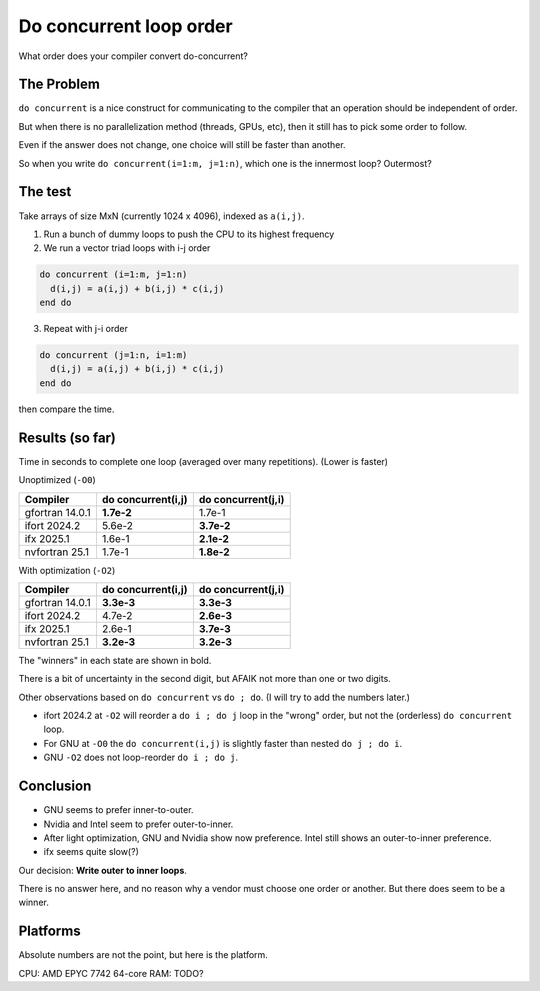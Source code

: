 ========================
Do concurrent loop order
========================

What order does your compiler convert do-concurrent?

The Problem
-----------

``do concurrent`` is a nice construct for communicating to the compiler that an
operation should be independent of order.

But when there is no parallelization method (threads, GPUs, etc), then it still
has to pick some order to follow.

Even if the answer does not change, one choice will still be faster than
another.

So when you write ``do concurrent(i=1:m, j=1:n)``, which one is the innermost
loop?  Outermost?


The test
--------

Take arrays of size MxN (currently 1024 x 4096), indexed as ``a(i,j)``.

1. Run a bunch of dummy loops to push the CPU to its highest frequency

2. We run a vector triad loops with i-j order

.. code:: fortran

   do concurrent (i=1:m, j=1:n)
     d(i,j) = a(i,j) + b(i,j) * c(i,j)
   end do

3. Repeat with j-i order

.. code:: fortran

   do concurrent (j=1:n, i=1:m)
     d(i,j) = a(i,j) + b(i,j) * c(i,j)
   end do

then compare the time.


Results (so far)
----------------

Time in seconds to complete one loop (averaged over many repetitions).  (Lower
is faster)

Unoptimized (``-O0``)

===================  ==================   ==================
Compiler             do concurrent(i,j)   do concurrent(j,i)
===================  ==================   ==================
gfortran 14.0.1      **1.7e-2**           1.7e-1
ifort 2024.2         5.6e-2               **3.7e-2**
ifx 2025.1           1.6e-1               **2.1e-2**
nvfortran 25.1       1.7e-1               **1.8e-2**
===================  ==================   ==================

With optimization (``-O2``)

===================  ==================   ==================
Compiler             do concurrent(i,j)   do concurrent(j,i)
===================  ==================   ==================
gfortran 14.0.1      **3.3e-3**           **3.3e-3**
ifort 2024.2         4.7e-2               **2.6e-3**
ifx 2025.1           2.6e-1               **3.7e-3**
nvfortran 25.1       **3.2e-3**           **3.2e-3**
===================  ==================   ==================

The "winners" in each state are shown in bold.

There is a bit of uncertainty in the second digit, but AFAIK not more than one
or two digits.

Other observations based on ``do concurrent`` vs ``do ; do``.  (I will try to
add the numbers later.)

* ifort 2024.2 at ``-O2`` will reorder a ``do i ; do j`` loop in the "wrong"
  order, but not the (orderless) ``do concurrent`` loop.

* For GNU at ``-O0`` the ``do concurrent(i,j)`` is slightly faster than nested
  ``do j ; do i``.

* GNU ``-O2`` does not loop-reorder ``do i ; do j``.


Conclusion
----------

* GNU seems to prefer inner-to-outer.

* Nvidia and Intel seem to prefer outer-to-inner.

* After light optimization, GNU and Nvidia show now preference.  Intel still
  shows an outer-to-inner preference.

* ifx seems quite slow(?)

Our decision: **Write outer to inner loops**.

There is no answer here, and no reason why a vendor must choose one order or
another.  But there does seem to be a winner.


Platforms
---------

Absolute numbers are not the point, but here is the platform.

CPU: AMD EPYC 7742 64-core
RAM: TODO?

